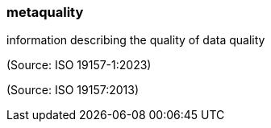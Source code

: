 === metaquality

information describing the quality of data quality

(Source: ISO 19157-1:2023)

(Source: ISO 19157:2013)

